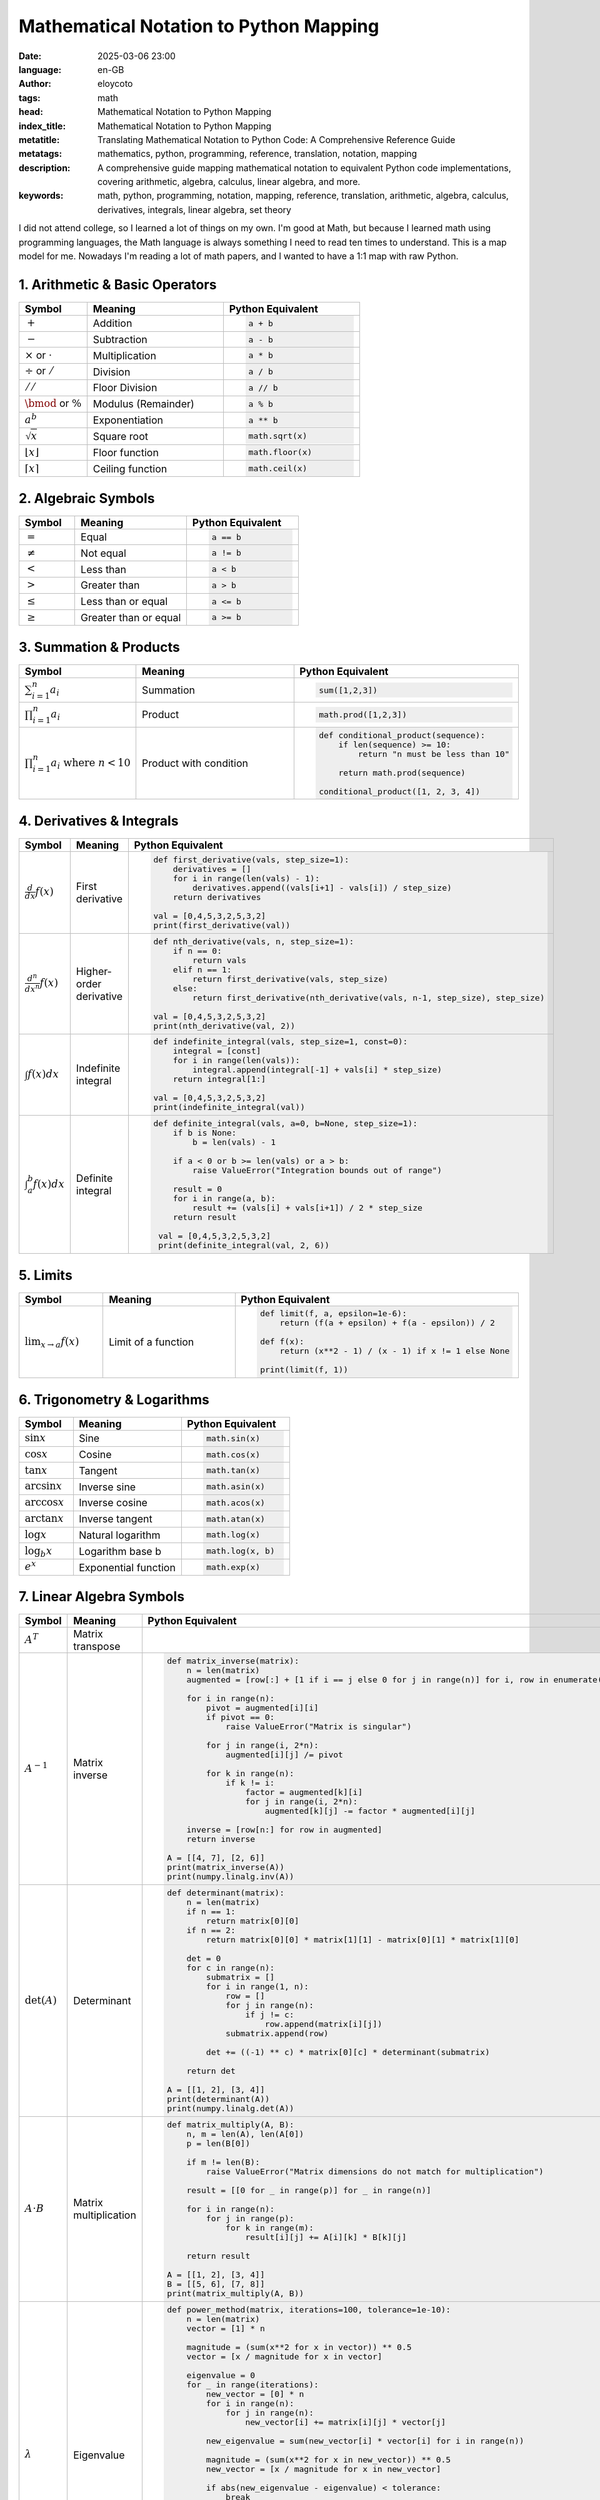 Mathematical Notation to Python Mapping
========================================
:date: 2025-03-06 23:00
:language: en-GB
:author: eloycoto
:tags: math
:head: Mathematical Notation to Python Mapping
:index_title: Mathematical Notation to Python Mapping
:metatitle: Translating Mathematical Notation to Python Code: A Comprehensive Reference Guide
:metatags: mathematics, python, programming, reference, translation, notation, mapping
:description: A comprehensive guide mapping mathematical notation to equivalent Python code implementations, covering arithmetic, algebra, calculus, linear algebra, and more.
:keywords: math, python, programming, notation, mapping, reference, translation, arithmetic, algebra, calculus, derivatives, integrals, linear algebra, set theory

I did not attend college, so I learned a lot of things on my own. I'm good at
Math, but because I learned math using programming languages, the Math language
is always something I need to read ten times to understand. This is a map model
for me. Nowadays I'm reading a lot of math papers, and I wanted to have a 1:1
map with raw Python.


1. Arithmetic & Basic Operators
--------------------------------

.. list-table::
   :header-rows: 1
   :widths: 15 30 30

   * - Symbol
     - Meaning
     - Python Equivalent
   * - :math:`+`
     - Addition
     - .. code-block:: python

         a + b
   * - :math:`-`
     - Subtraction
     - .. code-block:: python

         a - b
   * - :math:`\times` or :math:`\cdot`
     - Multiplication
     - .. code-block:: python

         a * b
   * - :math:`\div` or :math:`/`
     - Division
     - .. code-block:: python

         a / b
   * - :math:`//`
     - Floor Division
     - .. code-block:: python

         a // b
   * - :math:`\bmod` or :math:`\%`
     - Modulus (Remainder)
     - .. code-block:: python

         a % b
   * - :math:`a^b`
     - Exponentiation
     - .. code-block:: python

         a ** b
   * - :math:`\sqrt{x}`
     - Square root
     - .. code-block:: python

         math.sqrt(x)
   * - :math:`\lfloor x \rfloor`
     - Floor function
     - .. code-block:: python

         math.floor(x)
   * - :math:`\lceil x \rceil`
     - Ceiling function
     - .. code-block:: python

         math.ceil(x)

2. Algebraic Symbols
---------------------

.. list-table:: 
   :header-rows: 1
   :widths: 15 30 30

   * - Symbol
     - Meaning
     - Python Equivalent
   * - :math:`=`
     - Equal
     - .. code-block:: python

         a == b
   * - :math:`\neq`
     - Not equal
     - .. code-block:: python

         a != b
   * - :math:`<`
     - Less than
     - .. code-block:: python

         a < b
   * - :math:`>`
     - Greater than
     - .. code-block:: python

         a > b
   * - :math:`\leq`
     - Less than or equal
     - .. code-block:: python

         a <= b
   * - :math:`\geq`
     - Greater than or equal
     - .. code-block:: python

         a >= b


3. Summation & Products
-----------------------

.. list-table::
   :header-rows: 1
   :widths: 15 30 30

   * - Symbol
     - Meaning
     - Python Equivalent
   * - :math:`\sum_{i=1}^n a_i`
     - Summation
     - .. code-block:: python

         sum([1,2,3])
   * - :math:`\prod_{i=1}^n a_i`
     - Product
     - .. code-block:: python

         math.prod([1,2,3])

   * - :math:`\prod_{i=1}^n a_i \text{ where } n < 10`
     - Product with condition
     - .. code-block:: python

         def conditional_product(sequence):
             if len(sequence) >= 10:
                 return "n must be less than 10"

             return math.prod(sequence)

         conditional_product([1, 2, 3, 4])


4. Derivatives & Integrals
---------------------------

.. list-table::
   :header-rows: 1
   :widths: 15 30 30

   * - Symbol
     - Meaning
     - Python Equivalent
   * - :math:`\frac{d}{dx}f(x)`
     - First derivative
     - .. code-block:: python

         def first_derivative(vals, step_size=1):
             derivatives = []
             for i in range(len(vals) - 1):
                 derivatives.append((vals[i+1] - vals[i]) / step_size)
             return derivatives

         val = [0,4,5,3,2,5,3,2]
         print(first_derivative(val))

   * - :math:`\frac{d^n}{dx^n}f(x)`
     - Higher-order derivative
     - .. code-block:: python

         def nth_derivative(vals, n, step_size=1):
             if n == 0:
                 return vals
             elif n == 1:
                 return first_derivative(vals, step_size)
             else:
                 return first_derivative(nth_derivative(vals, n-1, step_size), step_size)

         val = [0,4,5,3,2,5,3,2]
         print(nth_derivative(val, 2))

   * - :math:`\int f(x)dx`
     - Indefinite integral
     - .. code-block:: python

         def indefinite_integral(vals, step_size=1, const=0):
             integral = [const]
             for i in range(len(vals)):
                 integral.append(integral[-1] + vals[i] * step_size)
             return integral[1:]

         val = [0,4,5,3,2,5,3,2]
         print(indefinite_integral(val))

   * - :math:`\int_{a}^{b} f(x)dx`
     - Definite integral
     - .. code-block:: python

        def definite_integral(vals, a=0, b=None, step_size=1):
            if b is None:
                b = len(vals) - 1

            if a < 0 or b >= len(vals) or a > b:
                raise ValueError("Integration bounds out of range")

            result = 0
            for i in range(a, b):
                result += (vals[i] + vals[i+1]) / 2 * step_size
            return result

         val = [0,4,5,3,2,5,3,2]
         print(definite_integral(val, 2, 6))

5. Limits
----------

.. list-table:: 
   :header-rows: 1
   :widths: 15 30 30

   * - Symbol
     - Meaning
     - Python Equivalent
   * - :math:`\lim_{x \to a} f(x)`
     - Limit of a function
     - .. code-block:: python

        def limit(f, a, epsilon=1e-6):
            return (f(a + epsilon) + f(a - epsilon)) / 2

        def f(x):
            return (x**2 - 1) / (x - 1) if x != 1 else None

        print(limit(f, 1))


6. Trigonometry & Logarithms
-----------------------------

.. list-table::
   :header-rows: 1
   :widths: 15 30 30

   * - Symbol
     - Meaning
     - Python Equivalent
   * - :math:`\sin x`
     - Sine
     - .. code-block:: python

         math.sin(x)
   * - :math:`\cos x`
     - Cosine
     - .. code-block:: python

         math.cos(x)
   * - :math:`\tan x`
     - Tangent
     - .. code-block:: python

         math.tan(x)
   * - :math:`\arcsin x`
     - Inverse sine
     - .. code-block:: python

         math.asin(x)
   * - :math:`\arccos x`
     - Inverse cosine
     - .. code-block:: python

         math.acos(x)
   * - :math:`\arctan x`
     - Inverse tangent
     - .. code-block:: python

         math.atan(x)
   * - :math:`\log x`
     - Natural logarithm
     - .. code-block:: python

         math.log(x)
   * - :math:`\log_b x`
     - Logarithm base b
     - .. code-block:: python

         math.log(x, b)
   * - :math:`e^x`
     - Exponential function
     - .. code-block:: python

         math.exp(x)

7. Linear Algebra Symbols
--------------------------

.. list-table::
   :header-rows: 1
   :widths: 15 30 30

   * - Symbol
     - Meaning
     - Python Equivalent
   * - :math:`A^T`
     - Matrix transpose
     - .. code-block:: python
        def transpose(matrix):
         return [[matrix[j][i] for j in range(len(matrix))]
                 for i in range(len(matrix[0]))]

        # Example
        A = [[1, 2, 3], [4, 5, 6]]
        print(transpose(A))
   * - :math:`A^{-1}`
     - Matrix inverse
     - .. code-block:: python

         def matrix_inverse(matrix):
             n = len(matrix)
             augmented = [row[:] + [1 if i == j else 0 for j in range(n)] for i, row in enumerate(matrix)]

             for i in range(n):
                 pivot = augmented[i][i]
                 if pivot == 0:
                     raise ValueError("Matrix is singular")

                 for j in range(i, 2*n):
                     augmented[i][j] /= pivot

                 for k in range(n):
                     if k != i:
                         factor = augmented[k][i]
                         for j in range(i, 2*n):
                             augmented[k][j] -= factor * augmented[i][j]

             inverse = [row[n:] for row in augmented]
             return inverse

         A = [[4, 7], [2, 6]]
         print(matrix_inverse(A))
         print(numpy.linalg.inv(A))
   * - :math:`\det(A)`
     - Determinant
     - .. code-block:: python

         def determinant(matrix):
             n = len(matrix)
             if n == 1:
                 return matrix[0][0]
             if n == 2:
                 return matrix[0][0] * matrix[1][1] - matrix[0][1] * matrix[1][0]

             det = 0
             for c in range(n):
                 submatrix = []
                 for i in range(1, n):
                     row = []
                     for j in range(n):
                         if j != c:
                             row.append(matrix[i][j])
                     submatrix.append(row)

                 det += ((-1) ** c) * matrix[0][c] * determinant(submatrix)

             return det

         A = [[1, 2], [3, 4]]
         print(determinant(A))
         print(numpy.linalg.det(A))

   * - :math:`A \cdot B`
     - Matrix multiplication
     - .. code-block:: python

         def matrix_multiply(A, B):
             n, m = len(A), len(A[0])
             p = len(B[0])

             if m != len(B):
                 raise ValueError("Matrix dimensions do not match for multiplication")

             result = [[0 for _ in range(p)] for _ in range(n)]

             for i in range(n):
                 for j in range(p):
                     for k in range(m):
                         result[i][j] += A[i][k] * B[k][j]

             return result

         A = [[1, 2], [3, 4]]
         B = [[5, 6], [7, 8]]
         print(matrix_multiply(A, B))

   * - :math:`\lambda`
     - Eigenvalue
     - .. code-block:: python

         def power_method(matrix, iterations=100, tolerance=1e-10):
             n = len(matrix)
             vector = [1] * n

             magnitude = (sum(x**2 for x in vector)) ** 0.5
             vector = [x / magnitude for x in vector]

             eigenvalue = 0
             for _ in range(iterations):
                 new_vector = [0] * n
                 for i in range(n):
                     for j in range(n):
                         new_vector[i] += matrix[i][j] * vector[j]

                 new_eigenvalue = sum(new_vector[i] * vector[i] for i in range(n))

                 magnitude = (sum(x**2 for x in new_vector)) ** 0.5
                 new_vector = [x / magnitude for x in new_vector]

                 if abs(new_eigenvalue - eigenvalue) < tolerance:
                     break

                 vector = new_vector
                 eigenvalue = new_eigenvalue

             return eigenvalue, vector

         A = [[2, 1], [1, 3]]
         eigenvalue, eigenvector = power_method(A)
         print(f"Dominant eigenvalue: {eigenvalue}")
         print(f"Corresponding eigenvector: {eigenvector}")
         print(numpy.linalg.eig(A))


9. Logic & Set Theory Symbols
------------------------------

.. list-table::
   :header-rows: 1
   :widths: 15 30 30

   * - Symbol
     - Meaning
     - Python Equivalent
   * - :math:`\forall`
     - "For all"
     - .. code-block:: python

         for x in [1,2,3]:
   * - :math:`\exists`
     - "There exists"
     - .. code-block:: python

         any([...])
   * - :math:`\in`
     - "Element of"
     - .. code-block:: python

         x in [1,2,3]
   * - :math:`\notin`
     - "Not element of"
     - .. code-block:: python

         x not in [1,2,3]
   * - :math:`\cap`
     - Intersection
     - .. code-block:: python

         A & B
   * - :math:`\cup`
     - Union
     - .. code-block:: python

         A | B
   * - :math:`\subset`
     - Subset
     - .. code-block:: python

         A.issubset(B)
